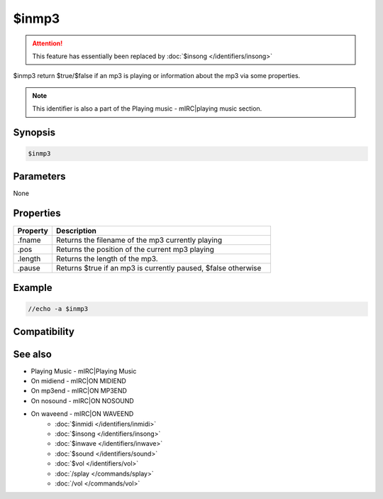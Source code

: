 $inmp3
======

.. attention:: This feature has essentially been replaced by :doc:`$insong </identifiers/insong>`

$inmp3 return $true/$false if an mp3 is playing or information about the mp3 via some properties.

.. note:: This identifier is also a part of the Playing music - mIRC|playing music section.

Synopsis
--------

.. code:: text

    $inmp3

Parameters
----------

None

Properties
----------

.. list-table::
    :widths: 15 85
    :header-rows: 1

    * - Property
      - Description
    * - .fname
      - Returns the filename of the mp3 currently playing
    * - .pos
      - Returns the position of the current mp3 playing
    * - .length
      - Returns the length of the mp3.
    * - .pause
      - Returns $true if an mp3 is currently paused, $false otherwise

Example
-------

.. code:: text

    //echo -a $inmp3

Compatibility
-------------

.. compatibility:: 5.8

See also
--------

.. hlist::
    :columns: 4

* Playing Music - mIRC|Playing Music
* On midiend - mIRC|ON MIDIEND
* On mp3end - mIRC|ON MP3END
* On nosound - mIRC|ON NOSOUND
* On waveend - mIRC|ON WAVEEND
    * :doc:`$inmidi </identifiers/inmidi>`
    * :doc:`$insong </identifiers/insong>`
    * :doc:`$inwave </identifiers/inwave>`
    * :doc:`$sound </identifiers/sound>`
    * :doc:`$vol </identifiers/vol>`
    * :doc:`/splay </commands/splay>`
    * :doc:`/vol </commands/vol>`

